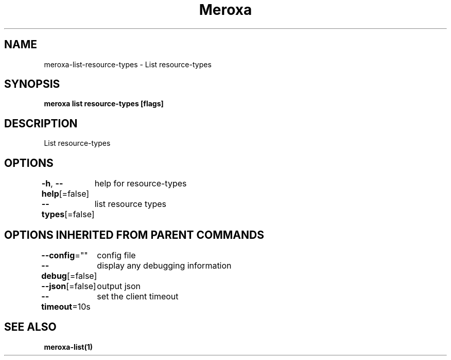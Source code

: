 .nh
.TH "Meroxa" "1" "May 2021" "Meroxa CLI " "Meroxa Manual"

.SH NAME
.PP
meroxa\-list\-resource\-types \- List resource\-types


.SH SYNOPSIS
.PP
\fBmeroxa list resource\-types [flags]\fP


.SH DESCRIPTION
.PP
List resource\-types


.SH OPTIONS
.PP
\fB\-h\fP, \fB\-\-help\fP[=false]
	help for resource\-types

.PP
\fB\-\-types\fP[=false]
	list resource types


.SH OPTIONS INHERITED FROM PARENT COMMANDS
.PP
\fB\-\-config\fP=""
	config file

.PP
\fB\-\-debug\fP[=false]
	display any debugging information

.PP
\fB\-\-json\fP[=false]
	output json

.PP
\fB\-\-timeout\fP=10s
	set the client timeout


.SH SEE ALSO
.PP
\fBmeroxa\-list(1)\fP
